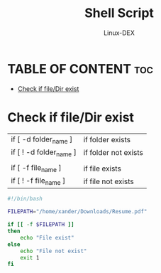 #+TITLE: Shell Script 
#+DESCRIPTION: Check if file/Dir exits
#+AUTHOR: Linux-DEX
#+PROPERTY: header-args :tangle check-file.sh
#+STARTUP: showeverything

* TABLE OF CONTENT :toc:
- [[#check-if-filedir-exist][Check if file/Dir exist]]

* Check if file/Dir exist

| if [ -d folder_name ] | if folder exists     |
| if [ ! -d folder_name ] | if folder not exists |
|                       |                      |
| if [ -f file_name ]   | if file exists       |
| if [ ! -f file_name ] | if file not exists   |


#+begin_src bash
#!/bin/bash

FILEPATH="/home/xander/Downloads/Resume.pdf"

if [[ -f $FILEPATH ]]
then
    echo "File exist"
else
    echo "File not exist"
    exit 1
fi
#+end_src
